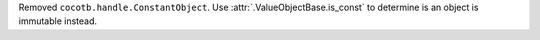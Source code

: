 Removed ``cocotb.handle.ConstantObject``. Use :attr:`.ValueObjectBase.is_const` to determine is an object is immutable instead.
